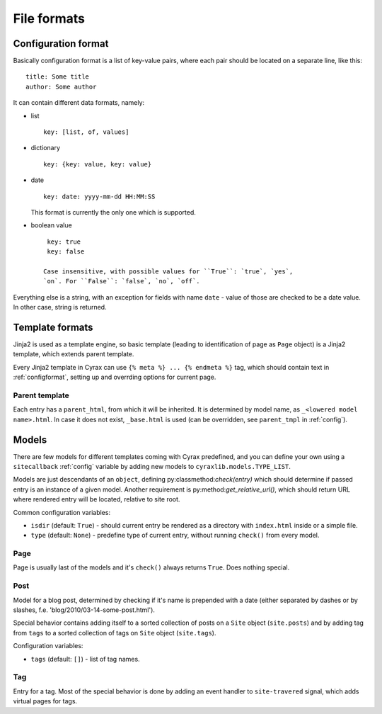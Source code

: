 ============
File formats
============

.. _configformat:

Configuration format
--------------------

Basically configuration format is a list of key-value pairs, where each pair
should be located on a separate line, like this::

  title: Some title
  author: Some author

It can contain different data formats, namely:

- list
  ::

    key: [list, of, values]

- dictionary
  ::

    key: {key: value, key: value}

- date
  ::
   
    key: date: yyyy-mm-dd HH:MM:SS

  This format is currently the only one which is supported.

- boolean value
  ::

    key: true
    key: false

   Case insensitive, with possible values for ``True``: `true`, `yes`,
   `on`. For ``False``: `false`, `no`, `off`.

Everything else is a string, with an exception for fields with name ``date`` -
value of those are checked to be a date value. In other case, string is
returned.

Template formats
----------------

Jinja2 is used as a template engine, so basic template (leading to
identification of page as ``Page`` object) is a Jinja2 template, which extends
parent template.

Every Jinja2 template in Cyrax can use ``{% meta %} ... {% endmeta %}`` tag,
which should contain text in :ref:`configformat`, setting up and overrding options for
current page.

Parent template
~~~~~~~~~~~~~~~

Each entry has a ``parent_html``, from which it will be inherited. It is
determined by model name, as ``_<lowered model name>.html``. In case it does not
exist, ``_base.html`` is used (can be overridden, see ``parent_tmpl`` in
:ref:`config`).

Models
------

There are few models for different templates coming with Cyrax predefined, and
you can define your own using a ``sitecallback`` :ref:`config` variable
by adding new models to ``cyraxlib.models.TYPE_LIST``.

Models are just descendants of an ``object``, defining
py:classmethod:`check(entry)` which should determine if passed entry is an
instance of a given model. Another requirement is
py:method:`get_relative_url()`, which should return URL where rendered entry
will be located, relative to site root.

Common configuration variables:

- ``isdir`` (default: ``True``) - should current entry be rendered as a
  directory with ``index.html`` inside or a simple file.

- ``type`` (default: ``None``) - predefine type of current entry, without
  running ``check()`` from every model.

Page
~~~~

Page is usually last of the models and it's ``check()`` always returns
``True``. Does nothing special.

Post
~~~~

Model for a blog post, determined by checking if it's name is prepended with a
date (either separated by dashes or by slashes,
f.e. 'blog/2010/03-14-some-post.html').

Special behavior contains adding itself to a sorted collection of posts on a
``Site`` object (``site.posts``) and by adding tag from ``tags`` to a sorted
collection of tags on ``Site`` object (``site.tags``).

Configuration variables:

- ``tags`` (default: ``[]``) - list of tag names.

Tag
~~~

Entry for a tag. Most of the special behavior is done by adding an event handler
to ``site-travered`` signal, which adds virtual pages for tags.
